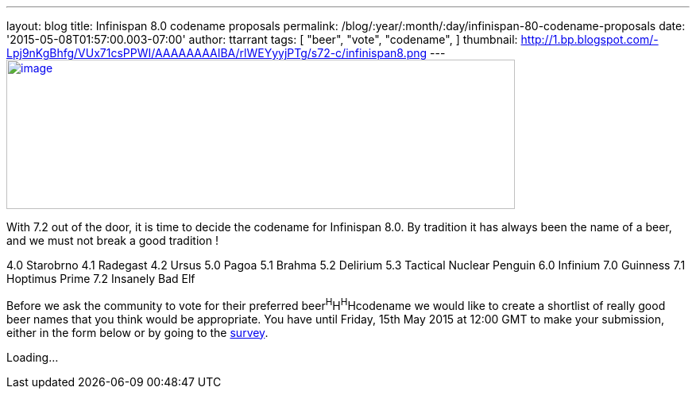 ---
layout: blog
title: Infinispan 8.0 codename proposals
permalink: /blog/:year/:month/:day/infinispan-80-codename-proposals
date: '2015-05-08T01:57:00.003-07:00'
author: ttarrant
tags: [ "beer",
"vote",
"codename",
]
thumbnail: http://1.bp.blogspot.com/-Lpj9nKgBhfg/VUx71csPPWI/AAAAAAAAIBA/rlWEYyyjPTg/s72-c/infinispan8.png
---
http://1.bp.blogspot.com/-Lpj9nKgBhfg/VUx71csPPWI/AAAAAAAAIBA/rlWEYyyjPTg/s1600/infinispan8.png[image:http://1.bp.blogspot.com/-Lpj9nKgBhfg/VUx71csPPWI/AAAAAAAAIBA/rlWEYyyjPTg/s640/infinispan8.png[image,width=640,height=188]]



With 7.2 out of the door, it is time to decide the codename for
Infinispan 8.0. By tradition it has always been the name of a beer, and
we must not break a good tradition !

4.0 Starobrno
4.1 Radegast
4.2 Ursus
5.0 Pagoa
5.1 Brahma
5.2 Delirium
5.3 Tactical Nuclear Penguin
6.0 Infinium
7.0 Guinness
7.1 Hoptimus Prime
7.2 Insanely Bad Elf

Before we ask the community to vote for their preferred
beer^H^H^H^Hcodename we would like to create a shortlist of really good
beer names that you think would be appropriate. You have until Friday,
15th May 2015 at 12:00 GMT to make your submission, either in the form
below or by going to the http://goo.gl/forms/CZ8gtmyln8[survey].

Loading...

